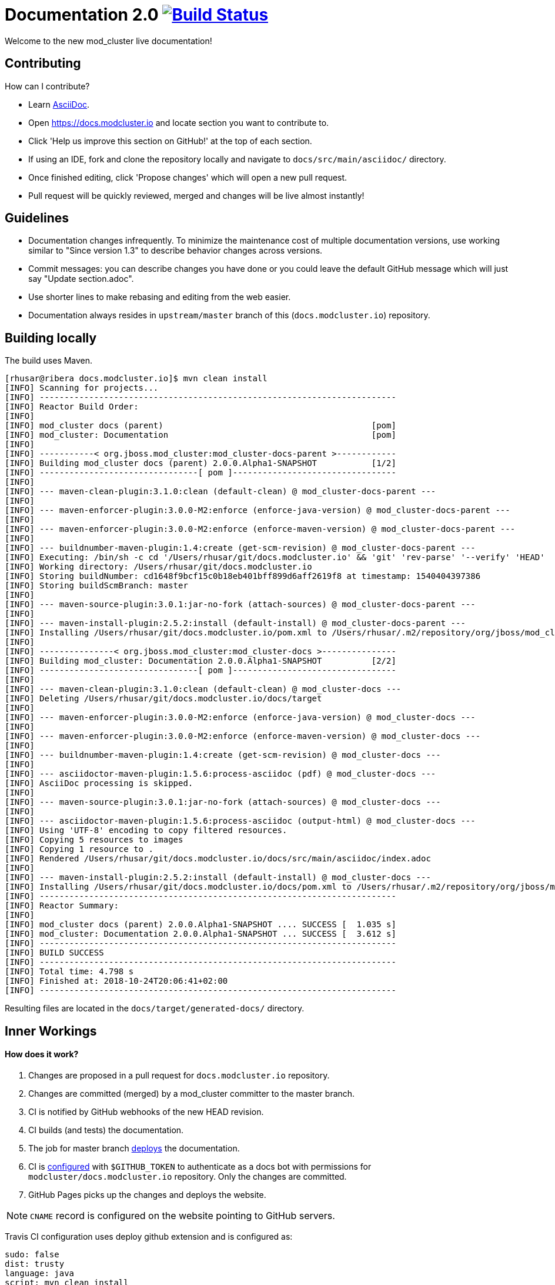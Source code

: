= Documentation 2.0 image:https://travis-ci.org/modcluster/docs.modcluster.io.svg?branch=master["Build Status", link="https://travis-ci.org/modcluster/docs.modcluster.io"]

Welcome to the new mod_cluster live documentation!

== Contributing

How can I contribute?

* Learn https://asciidoctor.org/docs/asciidoc-writers-guide/[AsciiDoc].
* Open https://docs.modcluster.io and locate section you want to contribute to.
* Click 'Help us improve this section on GitHub!' at the top of each section.
* If using an IDE, fork and clone the repository locally and navigate to `docs/src/main/asciidoc/` directory.
* Once finished editing, click 'Propose changes' which will open a new pull request.
* Pull request will be quickly reviewed, merged and changes will be live almost instantly!

== Guidelines

* Documentation changes infrequently.
To minimize the maintenance cost of multiple documentation versions,
use working similar to "Since version 1.3" to describe behavior changes across versions.
* Commit messages: you can describe changes you have done
or you could leave the default GitHub message which will just say "Update section.adoc".
* Use shorter lines to make rebasing and editing from the web easier.
* Documentation always resides in `upstream/master` branch of this (`docs.modcluster.io`) repository.

== Building locally

The build uses Maven.

[source]
----
[rhusar@ribera docs.modcluster.io]$ mvn clean install
[INFO] Scanning for projects...
[INFO] ------------------------------------------------------------------------
[INFO] Reactor Build Order:
[INFO]
[INFO] mod_cluster docs (parent)                                          [pom]
[INFO] mod_cluster: Documentation                                         [pom]
[INFO]
[INFO] -----------< org.jboss.mod_cluster:mod_cluster-docs-parent >------------
[INFO] Building mod_cluster docs (parent) 2.0.0.Alpha1-SNAPSHOT           [1/2]
[INFO] --------------------------------[ pom ]---------------------------------
[INFO]
[INFO] --- maven-clean-plugin:3.1.0:clean (default-clean) @ mod_cluster-docs-parent ---
[INFO]
[INFO] --- maven-enforcer-plugin:3.0.0-M2:enforce (enforce-java-version) @ mod_cluster-docs-parent ---
[INFO]
[INFO] --- maven-enforcer-plugin:3.0.0-M2:enforce (enforce-maven-version) @ mod_cluster-docs-parent ---
[INFO]
[INFO] --- buildnumber-maven-plugin:1.4:create (get-scm-revision) @ mod_cluster-docs-parent ---
[INFO] Executing: /bin/sh -c cd '/Users/rhusar/git/docs.modcluster.io' && 'git' 'rev-parse' '--verify' 'HEAD'
[INFO] Working directory: /Users/rhusar/git/docs.modcluster.io
[INFO] Storing buildNumber: cd1648f9bcf15c0b18eb401bff899d6aff2619f8 at timestamp: 1540404397386
[INFO] Storing buildScmBranch: master
[INFO]
[INFO] --- maven-source-plugin:3.0.1:jar-no-fork (attach-sources) @ mod_cluster-docs-parent ---
[INFO]
[INFO] --- maven-install-plugin:2.5.2:install (default-install) @ mod_cluster-docs-parent ---
[INFO] Installing /Users/rhusar/git/docs.modcluster.io/pom.xml to /Users/rhusar/.m2/repository/org/jboss/mod_cluster/mod_cluster-docs-parent/2.0.0.Alpha1-SNAPSHOT/mod_cluster-docs-parent-2.0.0.Alpha1-SNAPSHOT.pom
[INFO]
[INFO] ---------------< org.jboss.mod_cluster:mod_cluster-docs >---------------
[INFO] Building mod_cluster: Documentation 2.0.0.Alpha1-SNAPSHOT          [2/2]
[INFO] --------------------------------[ pom ]---------------------------------
[INFO]
[INFO] --- maven-clean-plugin:3.1.0:clean (default-clean) @ mod_cluster-docs ---
[INFO] Deleting /Users/rhusar/git/docs.modcluster.io/docs/target
[INFO]
[INFO] --- maven-enforcer-plugin:3.0.0-M2:enforce (enforce-java-version) @ mod_cluster-docs ---
[INFO]
[INFO] --- maven-enforcer-plugin:3.0.0-M2:enforce (enforce-maven-version) @ mod_cluster-docs ---
[INFO]
[INFO] --- buildnumber-maven-plugin:1.4:create (get-scm-revision) @ mod_cluster-docs ---
[INFO]
[INFO] --- asciidoctor-maven-plugin:1.5.6:process-asciidoc (pdf) @ mod_cluster-docs ---
[INFO] AsciiDoc processing is skipped.
[INFO]
[INFO] --- maven-source-plugin:3.0.1:jar-no-fork (attach-sources) @ mod_cluster-docs ---
[INFO]
[INFO] --- asciidoctor-maven-plugin:1.5.6:process-asciidoc (output-html) @ mod_cluster-docs ---
[INFO] Using 'UTF-8' encoding to copy filtered resources.
[INFO] Copying 5 resources to images
[INFO] Copying 1 resource to .
[INFO] Rendered /Users/rhusar/git/docs.modcluster.io/docs/src/main/asciidoc/index.adoc
[INFO]
[INFO] --- maven-install-plugin:2.5.2:install (default-install) @ mod_cluster-docs ---
[INFO] Installing /Users/rhusar/git/docs.modcluster.io/docs/pom.xml to /Users/rhusar/.m2/repository/org/jboss/mod_cluster/mod_cluster-docs/2.0.0.Alpha1-SNAPSHOT/mod_cluster-docs-2.0.0.Alpha1-SNAPSHOT.pom
[INFO] ------------------------------------------------------------------------
[INFO] Reactor Summary:
[INFO]
[INFO] mod_cluster docs (parent) 2.0.0.Alpha1-SNAPSHOT .... SUCCESS [  1.035 s]
[INFO] mod_cluster: Documentation 2.0.0.Alpha1-SNAPSHOT ... SUCCESS [  3.612 s]
[INFO] ------------------------------------------------------------------------
[INFO] BUILD SUCCESS
[INFO] ------------------------------------------------------------------------
[INFO] Total time: 4.798 s
[INFO] Finished at: 2018-10-24T20:06:41+02:00
[INFO] ------------------------------------------------------------------------
----

Resulting files are located in the `docs/target/generated-docs/` directory.

== Inner Workings

==== How does it work?

. Changes are proposed in a pull request for `docs.modcluster.io` repository.
. Changes are committed (merged) by a mod_cluster committer to the master branch.
. CI is notified by GitHub webhooks of the new HEAD revision.
. CI builds (and tests) the documentation.
. The job for master branch https://docs.travis-ci.com/user/deployment/pages/[deploys] the documentation.
. CI is https://docs.travis-ci.com/user/environment-variables#Defining-Variables-in-Repository-Settings[configured] with `$GITHUB_TOKEN` to authenticate as a docs bot with permissions for `modcluster/docs.modcluster.io` repository. Only the changes are committed.
. GitHub Pages picks up the changes and deploys the website.

NOTE: `CNAME` record is configured on the website pointing to GitHub servers.

Travis CI configuration uses deploy github extension and is configured as:

[source,yaml]
----
sudo: false
dist: trusty
language: java
script: mvn clean install
matrix:
  include:
    - env: JDK_RELEASE='OracleJDK 8'
      jdk: oraclejdk8
      deploy:
        provider: pages
        skip-cleanup: true
        repo: modcluster/docs.modcluster.io
        local-dir: docs/target/generated-docs/
        target-branch: gh-pages
        keep-history: true
        github-token: $GITHUB_TOKEN
        committer-from-gh: true
        email: docs-bot@modcluster.io
        allow-empty-commit: false
        verbose: true
        on:
          branch: master
----

==== Permissions/Token Setup

. Login as https://github.com/modcluster-docs-bot
. Go to Settings -> Developer settings -> Personal access tokens
. Generate new token with `repo` permissions
. Go to https://github.com/modcluster/docs.modcluster.io -> Settings -> Invite collaborators and grant `modcluster-docs-bot` write access (only needs the `gh-pages` branch).
. Accept invitation
. Add `GITHUB_TOKEN` to https://travis-ci.org/modcluster/docs.modcluster.io/settings

==== Questions?

https://lists.jboss.org/mailman/listinfo/mod_cluster-dev
